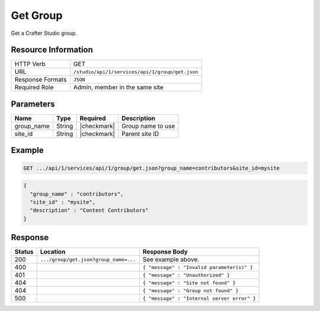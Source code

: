 .. _crafter-studio-api-group-get:

=========
Get Group
=========

Get a Crafter Studio group.

--------------------
Resource Information
--------------------

+----------------------------+-------------------------------------------------------------------+
|| HTTP Verb                 || GET                                                              |
+----------------------------+-------------------------------------------------------------------+
|| URL                       || ``/studio/api/1/services/api/1/group/get.json``                  |
+----------------------------+-------------------------------------------------------------------+
|| Response Formats          || ``JSON``                                                         |
+----------------------------+-------------------------------------------------------------------+
|| Required Role             || Admin, member in the same site                                   |
+----------------------------+-------------------------------------------------------------------+

----------
Parameters
----------

+---------------+-------------+---------------+--------------------------------------------------+
|| Name         || Type       || Required     || Description                                     |
+===============+=============+===============+==================================================+
|| group_name   || String     || |checkmark|  || Group name to use                               |
+---------------+-------------+---------------+--------------------------------------------------+
|| site_id      || String     || |checkmark|  || Parent site ID                                  |
+---------------+-------------+---------------+--------------------------------------------------+

-------
Example
-------

.. code-block:: guess

	GET .../api/1/services/api/1/group/get.json?group_name=contributors&site_id=mysite

.. code-block:: json

  {
    "group_name" : "contributors",
    "site_id" : "mysite",
    "description" : "Content Contributors"
  }

--------
Response
--------

+---------+---------------------------------------------+---------------------------------------------------+
|| Status || Location                                   || Response Body                                    |
+=========+=============================================+===================================================+
|| 200    || ``.../group/get.json?group_name=...``      || See example above.                               |
+---------+---------------------------------------------+---------------------------------------------------+
|| 400    ||                                            || ``{ "message" : "Invalid parameter(s)" }``       |
+---------+---------------------------------------------+---------------------------------------------------+
|| 401    ||                                            || ``{ "message" : "Unauthorized" }``               |
+---------+---------------------------------------------+---------------------------------------------------+
|| 404    ||                                            || ``{ "message" : "Site not found" }``             |
+---------+---------------------------------------------+---------------------------------------------------+
|| 404    ||                                            || ``{ "message" : "Group not found" }``            |
+---------+---------------------------------------------+---------------------------------------------------+
|| 500    ||                                            || ``{ "message" : "Internal server error" }``      |
+---------+---------------------------------------------+---------------------------------------------------+
